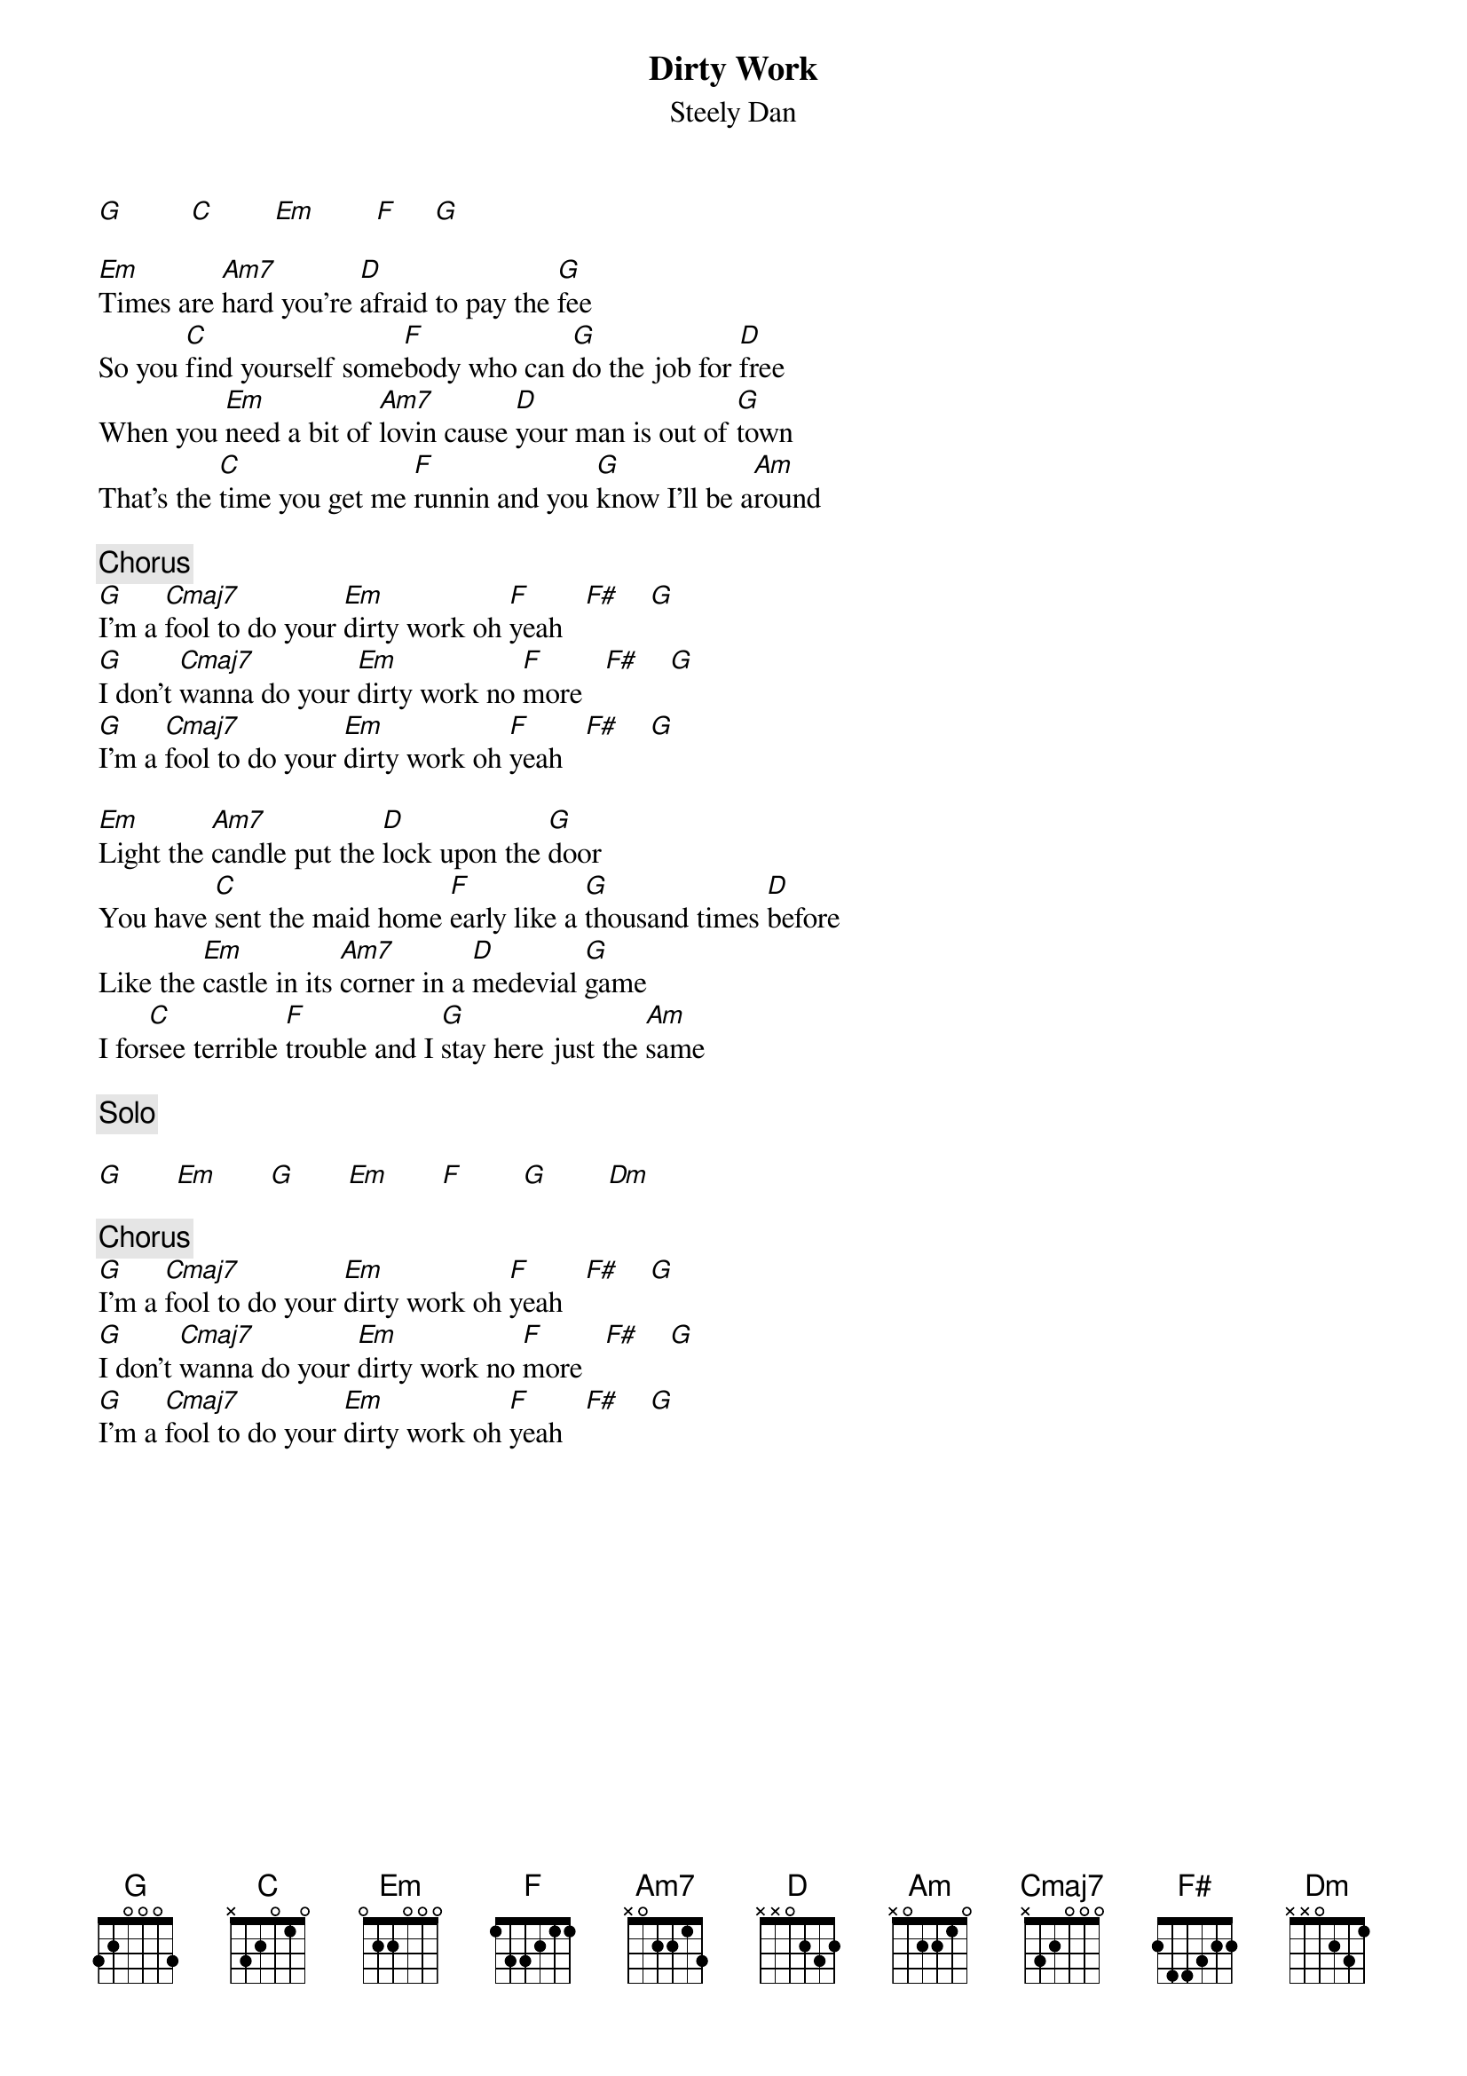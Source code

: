 {title:Dirty Work}
{st:Steely Dan}
[G]         [C]        [Em]        [F]     [G] 

[Em]Times are [Am7]hard you're [D]afraid to pay the [G]fee
So you [C]find yourself some[F]body who can [G]do the job for [D]free
When you [Em]need a bit of [Am7]lovin cause [D]your man is out of [G]town
That's the [C]time you get me [F]runnin and you [G]know I'll be a[Am]round

{c:Chorus}
[G]I'm a [Cmaj7]fool to do your [Em]dirty work oh [F]yeah   [F#]    [G] 
[G]I don't [Cmaj7]wanna do your [Em]dirty work no [F]more   [F#]    [G] 
[G]I'm a [Cmaj7]fool to do your [Em]dirty work oh [F]yeah   [F#]    [G] 

[Em]Light the [Am7]candle put the [D]lock upon the [G]door
You have [C]sent the maid home [F]early like a [G]thousand times [D]before
Like the [Em]castle in its [Am7]corner in a [D]medevial [G]game
I for[C]see terrible [F]trouble and I [G]stay here just the [Am]same

{c:Solo}

[G]       [Em]       [G]       [Em]       [F]        [G]        [Dm] 

{c:Chorus}
[G]I'm a [Cmaj7]fool to do your [Em]dirty work oh [F]yeah   [F#]    [G] 
[G]I don't [Cmaj7]wanna do your [Em]dirty work no [F]more   [F#]    [G] 
[G]I'm a [Cmaj7]fool to do your [Em]dirty work oh [F]yeah   [F#]    [G] 
